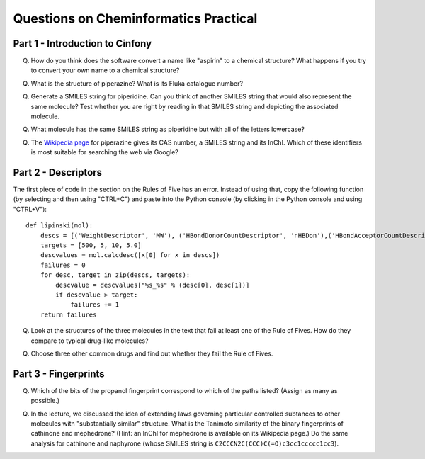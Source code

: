 .. Cheminf Tutorial documentation master file, created by
   sphinx-quickstart on Thu Apr 07 15:28:10 2011.
   You can adapt this file completely to your liking, but it should at least
   contain the root `toctree` directive.

Questions on Cheminformatics Practical
======================================

Part 1 - Introduction to Cinfony
--------------------------------

Q. How do you think does the software convert a name like "aspirin" to a chemical structure? What happens if you try to convert your own name to a chemical structure?

Q. What is the structure of piperazine? What is its Fluka catalogue number?

Q. Generate a SMILES string for piperidine. Can you think of another SMILES string that would also represent the same molecule? Test whether you are right by reading in that SMILES string and depicting the associated molecule.

Q. What molecule has the same SMILES string as piperidine but with all of the letters lowercase?

Q. The `Wikipedia page <http://en.wikipedia.org/wiki/Piperazine>`_ for piperazine gives its CAS number, a SMILES string and its InChI. Which of these identifiers is most suitable for searching the web via Google?

Part 2 - Descriptors
--------------------

The first piece of code in the section on the Rules of Five has an error. Instead of using that, copy the following function (by selecting and then using "CTRL+C") and paste into the Python console (by clicking in the Python console and using "CTRL+V")::

 def lipinski(mol):
     descs = [('WeightDescriptor', 'MW'), ('HBondDonorCountDescriptor', 'nHBDon'),('HBondAcceptorCountDescriptor', 'nHBAcc'), ('ALOGPDescriptor', 'ALogp2')]
     targets = [500, 5, 10, 5.0]
     descvalues = mol.calcdesc([x[0] for x in descs])
     failures = 0
     for desc, target in zip(descs, targets):
         descvalue = descvalues["%s_%s" % (desc[0], desc[1])]
         if descvalue > target:
             failures += 1
     return failures

Q. Look at the structures of the three molecules in the text that fail at least one of the Rule of Fives. How do they compare to typical drug-like molecules?

Q. Choose three other common drugs and find out whether they fail the Rule of Fives.

Part 3 - Fingerprints
---------------------

Q. Which of the bits of the propanol fingerprint correspond to which of the paths listed? (Assign as many as possible.)

Q. In the lecture, we discussed the idea of extending laws governing particular controlled subtances to other molecules with "substantially similar" structure. What is the Tanimoto similarity of the binary fingerprints of cathinone and mephedrone? (Hint: an InChI for mephedrone is available on its Wikipedia page.) Do the same analysis for cathinone and naphyrone (whose SMILES string is ``C2CCCN2C(CCC)C(=O)c3cc1ccccc1cc3``).

